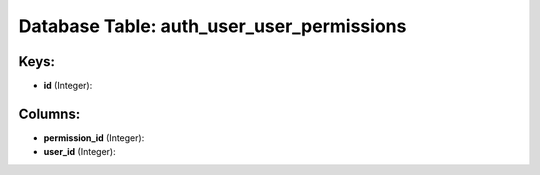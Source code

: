.. File generated by /opt/cloudscheduler/utilities/schema_doc - DO NOT EDIT
..
.. To modify the contents of this file:
..   1. edit the template file ".../cloudscheduler/docs/schema_doc/tables/auth_user_user_permissions.yaml"
..   2. run the utility ".../cloudscheduler/utilities/schema_doc"
..

Database Table: auth_user_user_permissions
==========================================



Keys:
^^^^^

* **id** (Integer):



Columns:
^^^^^^^^

* **permission_id** (Integer):


* **user_id** (Integer):


